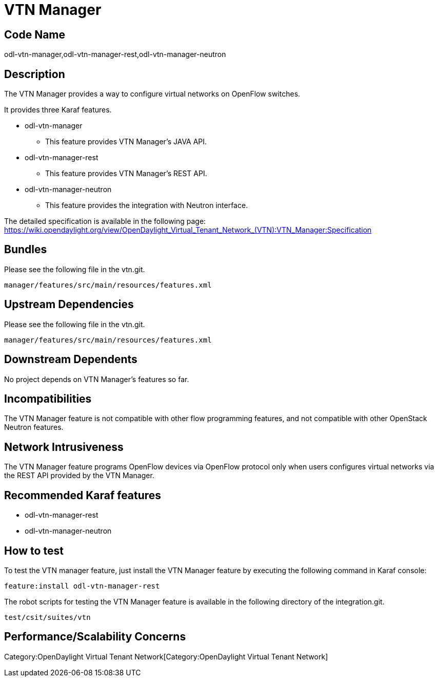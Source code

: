 [[vtn-manager]]
= VTN Manager

[[code-name]]
== Code Name

odl-vtn-manager,odl-vtn-manager-rest,odl-vtn-manager-neutron

[[description]]
== Description

The VTN Manager provides a way to configure virtual networks on OpenFlow
switches.

It provides three Karaf features.

* odl-vtn-manager
** This feature provides VTN Manager's JAVA API.
* odl-vtn-manager-rest
** This feature provides VTN Manager's REST API.
* odl-vtn-manager-neutron
** This feature provides the integration with Neutron interface.

The detailed specification is available in the following page:
https://wiki.opendaylight.org/view/OpenDaylight_Virtual_Tenant_Network_(VTN):VTN_Manager:Specification

[[bundles]]
== Bundles

Please see the following file in the vtn.git.

------------------------------------------------
manager/features/src/main/resources/features.xml
------------------------------------------------

[[upstream-dependencies]]
== Upstream Dependencies

Please see the following file in the vtn.git.

------------------------------------------------
manager/features/src/main/resources/features.xml
------------------------------------------------

[[downstream-dependents]]
== Downstream Dependents

No project depends on VTN Manager's features so far.

[[incompatibilities]]
== Incompatibilities

The VTN Manager feature is not compatible with other flow programming
features, and not compatible with other OpenStack Neutron features.

[[network-intrusiveness]]
== Network Intrusiveness

The VTN Manager feature programs OpenFlow devices via OpenFlow protocol
only when users configures virtual networks via the REST API provided by
the VTN Manager.

[[recommended-karaf-features]]
== Recommended Karaf features

* odl-vtn-manager-rest
* odl-vtn-manager-neutron

[[how-to-test]]
== How to test

To test the VTN manager feature, just install the VTN Manager feature by
executing the following command in Karaf console:

------------------------------------
feature:install odl-vtn-manager-rest
------------------------------------

The robot scripts for testing the VTN Manager feature is available in
the following directory of the integration.git.

--------------------
test/csit/suites/vtn
--------------------

[[performancescalability-concerns]]
== Performance/Scalability Concerns

Category:OpenDaylight Virtual Tenant Network[Category:OpenDaylight
Virtual Tenant Network]
